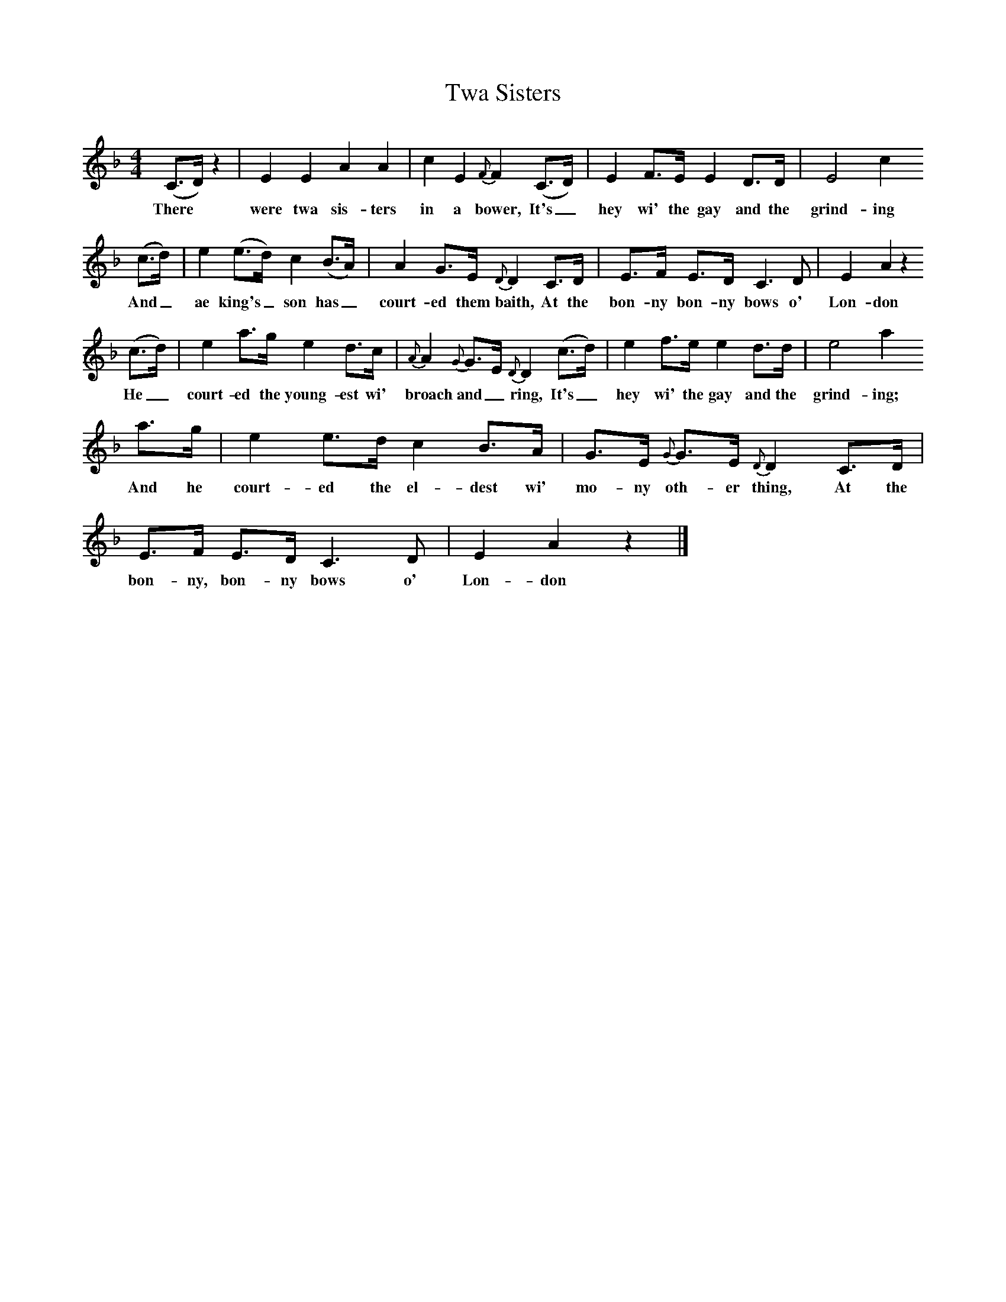 X:1 
T:Twa Sisters
B:Traditional Ballad Airs, ed W Christie, 1876
S:An old woman in Banffshire
F:http://www.folkinfo.org/songs
M:4/4     
L:1/8     
K:Aphr
(C3/2D/) z2 |E2 E2 A2 A2 |c2 E2 {F}F2 (C3/2D/) |E2 F3/2E/ E2 D3/2D/ | E4 c2
w:There *were twa sis-ters in a bower, It's_ hey wi' the gay and the grind-ing 
 (c3/2d/) |e2 (e3/2d/) c2 (B3/2A/) |A2 G3/2E/ {D}D2 C3/2D/ |E3/2F/ E3/2D/ C3 D | E2 A2 z2
w:And_ ae king's_ son has_ court-ed them baith, At the bon-ny bon-ny bows o' Lon-don
(c3/2d/) |e2 a3/2g/ e2 d3/2c/ |{A}A2 {G}G3/2E/ {D}D2 (c3/2d/) |e2 f3/2e/ e2 d3/2d/ | e4 a2
w:He_ court-ed the young-est wi' broach and_ ring, It's_ hey wi' the gay and the grind-ing;
 a3/2g/ |e2 e3/2d/ c2 B3/2A/ |G3/2E/ {G}G3/2E/ {D}D2 C3/2D/ |E3/2F/ E3/2D/ C3 D |E2 A2 z2 |]
w:And he court-ed the el-dest wi' mo-ny oth-er thing, At the bon-ny, bon-ny bows o' Lon-don 
     